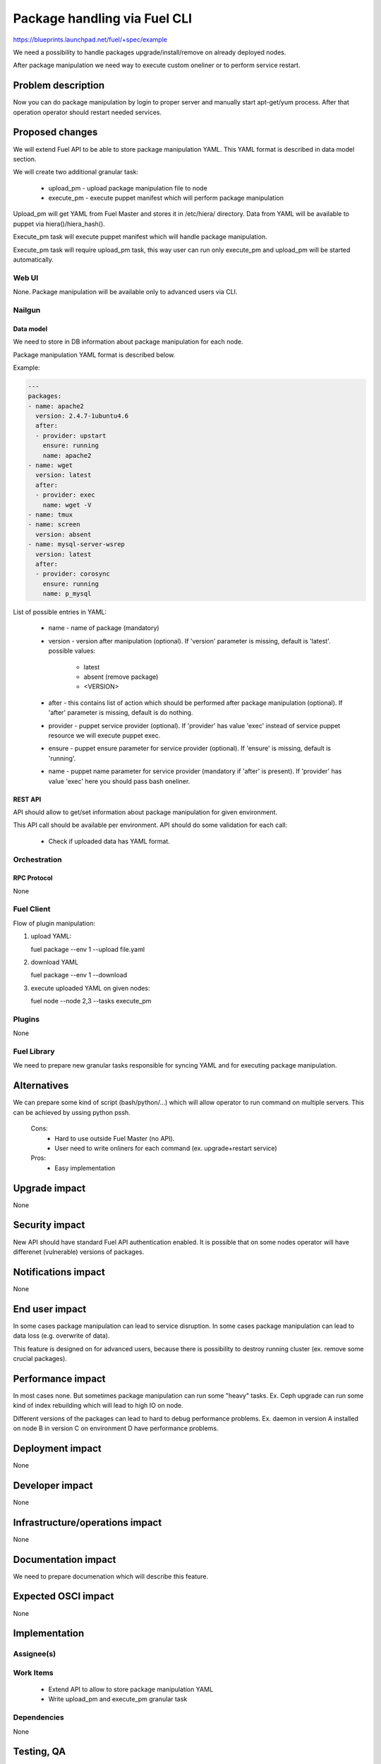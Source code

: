 ..
 This work is licensed under a Creative Commons Attribution 3.0 Unported
 License.

 http://creativecommons.org/licenses/by/3.0/legalcode

=============================
Package handling via Fuel CLI
=============================

https://blueprints.launchpad.net/fuel/+spec/example

We need a possibility to handle packages upgrade/install/remove on already
deployed nodes.

After package manipulation we need way to execute custom oneliner or to
perform service restart.

-------------------
Problem description
-------------------

Now you can do package manipulation by login to proper server and manually
start apt-get/yum process. After that operation operator should restart needed
services.

----------------
Proposed changes
----------------

We will extend Fuel API to be able to store package manipulation YAML.
This YAML format is described in data model section.

We will create two additional granular task:

   - upload_pm - upload package manipulation file to node
   - execute_pm - execute puppet manifest which will perform package
     manipulation

Upload_pm will get YAML from Fuel Master and stores it in /etc/hiera/
directory. Data from YAML will be available to puppet via hiera()/hiera_hash().

Execute_pm task will execute puppet manifest which will handle package
manipulation.

Execute_pm task will require upload_pm task, this way user can run only
execute_pm and upload_pm will be started automatically.

Web UI
======

None. Package manipulation will be available only to advanced users via CLI.

Nailgun
=======

Data model
----------

We need to store in DB information about package manipulation for each node.

Package manipulation YAML format is described below.

Example:

.. code-block:: yaml

 ---
 packages:
 - name: apache2
   version: 2.4.7-1ubuntu4.6
   after:
   - provider: upstart
     ensure: running
     name: apache2
 - name: wget
   version: latest
   after:
   - provider: exec
     name: wget -V
 - name: tmux
 - name: screen
   version: absent
 - name: mysql-server-wsrep
   version: latest
   after:
   - provider: corosync
     ensure: running
     name: p_mysql

List of possible entries in YAML:

   - name - name of package (mandatory)
   - version - version after manipulation (optional). If 'version' parameter is
     missing, default is 'latest'. possible values:

        - latest
        - absent (remove package)
        - <VERSION>

   - after - this contains list of action which should be performed after
     package manipulation (optional). If 'after' parameter is missing,
     default is do nothing.
   - provider - puppet service provider (optional). If 'provider' has value
     'exec' instead of service puppet resource we will execute puppet exec.
   - ensure - puppet ensure parameter for service provider (optional).
     If 'ensure' is missing, default is 'running'.
   - name - puppet name parameter for service provider (mandatory if 'after'
     is present).
     If 'provider' has value 'exec' here you should pass bash oneliner.

REST API
--------

API should allow to get/set information about package manipulation for given
environment.

This API call should be available per environment.
API should do some validation for each call:

   - Check if uploaded data has YAML format.

Orchestration
=============

RPC Protocol
------------

None

Fuel Client
===========

Flow of plugin manipulation:

#. upload YAML:

   fuel package --env 1 --upload file.yaml

#. download YAML

   fuel package --env 1 --download

#. execute uploaded YAML on given nodes:

   fuel node --node 2,3 --tasks execute_pm

Plugins
=======

None

Fuel Library
============

We need to prepare new granular tasks responsible for syncing YAML and for
executing package manipulation.

------------
Alternatives
------------

We can prepare some kind of script (bash/python/...) which will allow operator
to run command on multiple servers. This can be achieved by ussing python pssh.

   Cons:
      - Hard to use outside Fuel Master (no API).
      - User need to write onliners for each command (ex. upgrade+restart
        service)

   Pros:
      - Easy implementation

--------------
Upgrade impact
--------------

None

---------------
Security impact
---------------

New API should have standard Fuel API authentication enabled.
It is possible that on some nodes operator will have differenet (vulnerable)
versions of packages.

--------------------
Notifications impact
--------------------

None

---------------
End user impact
---------------

In some cases package manipulation can lead to service disruption. 
In some cases package manipulation can lead to data loss (e.g. overwrite of
data).

This feature is designed on for advanced users, because there is possibility
to destroy running cluster (ex. remove some crucial packages).

------------------
Performance impact
------------------

In most cases none. 
But sometimes package manipulation can run some "heavy" tasks.
Ex. Ceph upgrade can run some kind of index rebuilding which will lead to high
IO on node.

Different versions of the packages can lead to hard to debug performance
problems.
Ex. daemon in version A installed on node B in version C on environment D have
performance problems.

-----------------
Deployment impact
-----------------

None

----------------
Developer impact
----------------

None

--------------------------------
Infrastructure/operations impact
--------------------------------

None

--------------------
Documentation impact
--------------------

We need to prepare documenation which will describe this feature.

--------------------
Expected OSCI impact
--------------------

None

--------------
Implementation
--------------

Assignee(s)
===========

Work Items
==========

 * Extend API to allow to store package manipulation YAML
 * Write upload_pm and execute_pm granular task

Dependencies
============

None

-----------
Testing, QA
-----------



Acceptance criteria
===================



----------
References
----------
